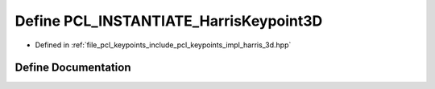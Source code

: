 .. _exhale_define_harris__3d_8hpp_1a0fa327a6efa75c1c0e260714ce15b27c:

Define PCL_INSTANTIATE_HarrisKeypoint3D
=======================================

- Defined in :ref:`file_pcl_keypoints_include_pcl_keypoints_impl_harris_3d.hpp`


Define Documentation
--------------------


.. doxygendefine:: PCL_INSTANTIATE_HarrisKeypoint3D
